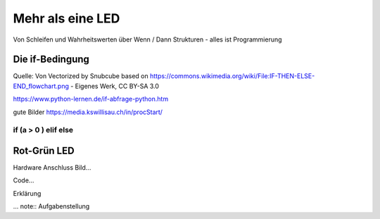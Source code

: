 =============
Mehr als eine LED
=============

Von Schleifen und Wahrheitswerten über Wenn / Dann Strukturen - alles ist Programmierung


Die if-Bedingung
================
.. image:: bilder/Pico_Input_Taster.jpg .. _Bild: Weichenstellung If Bedingung
    :alt: Taster an Pi Pico Pin 21

Quelle: Von Vectorized by Snubcube based on https://commons.wikimedia.org/wiki/File:IF-THEN-ELSE-END_flowchart.png - Eigenes Werk, CC BY-SA 3.0

https://www.python-lernen.de/if-abfrage-python.htm

gute Bilder https://media.kswillisau.ch/in/procStart/

if (a > 0 ) elif else
-----------------

Rot-Grün LED
=================

Hardware Anschluss Bild...

Code...

Erklärung

... note:: Aufgabenstellung
